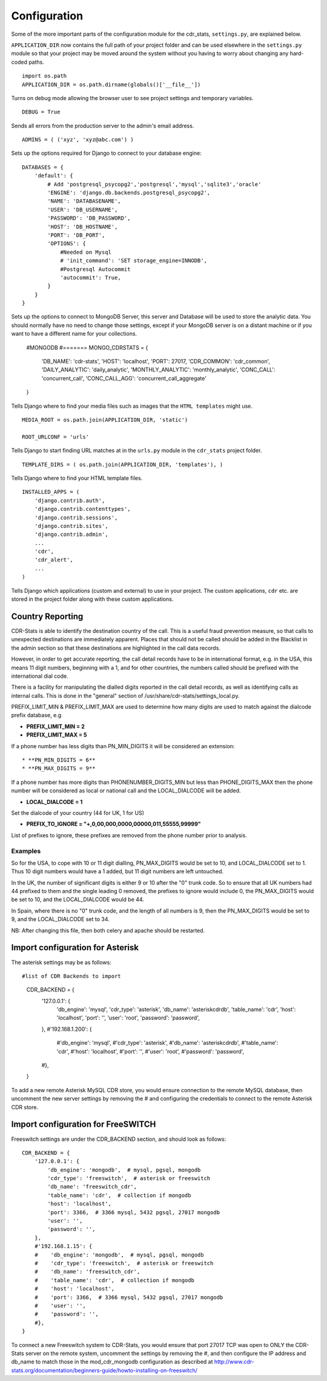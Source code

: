 .. _configuration:

Configuration
=============

Some of the more important parts of the configuration module for the cdr_stats,
``settings.py``, are explained below.

``APPLICATION_DIR`` now contains the full path of your project folder and can be used elsewhere
in the ``settings.py`` module so that your project may be moved around the system without you having to
worry about changing any hard-coded paths. ::

    import os.path
    APPLICATION_DIR = os.path.dirname(globals()['__file__'])

Turns on debug mode allowing the browser user to see project settings and temporary variables. ::

    DEBUG = True

Sends all errors from the production server to the admin's email address. ::

    ADMINS = ( ('xyz', 'xyz@abc.com') )


Sets up the options required for Django to connect to your database engine::

    DATABASES = {
        'default': {
            # Add 'postgresql_psycopg2','postgresql','mysql','sqlite3','oracle'
            'ENGINE': 'django.db.backends.postgresql_psycopg2',
            'NAME': 'DATABASENAME',
            'USER': 'DB_USERNAME',
            'PASSWORD': 'DB_PASSWORD',
            'HOST': 'DB_HOSTNAME',
            'PORT': 'DB_PORT',
            'OPTIONS': {
                #Needed on Mysql
                # 'init_command': 'SET storage_engine=INNODB',
                #Postgresql Autocommit
                'autocommit': True,
            }
        }
    }


Sets up the options to connect to MongoDB Server, this server and Database will be used to store the analytic data.
You should normally have no need to change those settings, except if your MongoDB server is on a distant machine
or if you want to have a different name for your collections.

    #MONGODB
    #=======
    MONGO_CDRSTATS = {
        'DB_NAME': 'cdr-stats',
        'HOST': 'localhost',
        'PORT': 27017,
        'CDR_COMMON': 'cdr_common',
        'DAILY_ANALYTIC': 'daily_analytic',
        'MONTHLY_ANALYTIC': 'monthly_analytic',
        'CONC_CALL': 'concurrent_call',
        'CONC_CALL_AGG': 'concurrent_call_aggregate'
    }


Tells Django where to find your media files such as images that the ``HTML
templates`` might use. ::

    MEDIA_ROOT = os.path.join(APPLICATION_DIR, 'static')

    ROOT_URLCONF = 'urls'


Tells Django to start finding URL matches at in the ``urls.py`` module in the ``cdr_stats`` project folder. ::

      TEMPLATE_DIRS = ( os.path.join(APPLICATION_DIR, 'templates'), )


Tells Django where to find your HTML template files. ::

    INSTALLED_APPS = (
        'django.contrib.auth',
        'django.contrib.contenttypes',
        'django.contrib.sessions',
        'django.contrib.sites',
        'django.contrib.admin',
        ...
        'cdr',
        'cdr_alert',
        ...
    )

Tells Django which applications (custom and external) to use in your project.
The custom applications, ``cdr`` etc. are stored in the project folder along with
these custom applications.


.. _configuration-country-reporting:

Country Reporting
-----------------

CDR-Stats is able to identify the destination country of the call. This is a
useful fraud prevention measure, so that calls to unexpected destinations
are immediately apparent. Places that should not be called should be added
in the Blacklist in the admin section so that these destinations are
highlighted in the call data records.

However, in order to get accurate reporting, the call detail records have to
be in international format, e.g. in the USA, this means 11 digit numbers,
beginning with a 1, and for other countries, the numbers called should be
prefixed with the international dial code.

There is a facility for manipulating the dialled digits reported in the call
detail records, as well as identifying calls as internal calls. This is done
in the "general" section of /usr/share/cdr-stats/settings_local.py.

PREFIX_LIMIT_MIN & PREFIX_LIMIT_MAX are used to determine how many digits are used to match against the dialcode prefix database, e.g

* **PREFIX_LIMIT_MIN = 2**
* **PREFIX_LIMIT_MAX = 5**

If a phone number has less digits  than PN_MIN_DIGITS it will be considered an extension::

* **PN_MIN_DIGITS = 6**
* **PN_MAX_DIGITS = 9**

If a phone number has more digits than PHONENUMBER_DIGITS_MIN but less than PHONE_DIGITS_MAX then the phone number will be considered as local or national call and the LOCAL_DIALCODE will be added.

* **LOCAL_DIALCODE = 1**

Set the dialcode of your country (44 for UK, 1 for US)

* **PREFIX_TO_IGNORE = "+,0,00,000,0000,00000,011,55555,99999"**

List of prefixes to ignore, these prefixes are removed from the phone number prior to analysis.


Examples
~~~~~~~~

So for the USA, to cope with 10 or 11 digit dialling, PN_MAX_DIGITS would be set to 10, and LOCAL_DIALCODE set to 1. Thus 10 digit numbers would have a 1 added, but 11 digit numbers are left untouched.

In the UK, the number of significant digits is either 9 or 10 after the "0" trunk code. So to ensure that all UK numbers had 44 prefixed to them and the single leading 0 removed, the prefixes to ignore would include 0, the PN_MAX_DIGITS would be set to 10, and the LOCAL_DIALCODE would be 44.

In Spain, where there is no "0" trunk code, and the length of all numbers is 9, then the PN_MAX_DIGITS  would be set to 9, and the LOCAL_DIALCODE set to 34.

NB: After changing this file, then both celery and apache should be restarted.


.. _configuration-asterisk:

Import configuration for Asterisk
---------------------------------


The asterisk settings may be as follows::

#list of CDR Backends to import
    CDR_BACKEND = {
        '127.0.0.1': {
            'db_engine': 'mysql',
            'cdr_type': 'asterisk',
            'db_name': 'asteriskcdrdb',
            'table_name': 'cdr',
            'host': 'localhost',
            'port': '',
            'user': 'root',
            'password': 'password',
        },
        #'192.168.1.200': {
            #'db_engine': 'mysql',
            #'cdr_type': 'asterisk',
            #'db_name': 'asteriskcdrdb',
            #'table_name': 'cdr',
            #'host': 'localhost',
            #'port': '',
            #'user': 'root',
            #'password': 'password',
        #},
    }

To add a new remote Asterisk MySQL CDR store, you would ensure connection to the remote MySQL database, then uncomment the new server settings by removing the # and configuring the credentials to connect to the remote Asterisk CDR store.


.. _configuration-freeswitch:

Import configuration for FreeSWITCH
------------------------------------

Freeswitch settings are under the CDR_BACKEND section, and should look as follows::

    CDR_BACKEND = {
        '127.0.0.1': {
            'db_engine': 'mongodb',  # mysql, pgsql, mongodb
            'cdr_type': 'freeswitch',  # asterisk or freeswitch
            'db_name': 'freeswitch_cdr',
            'table_name': 'cdr',  # collection if mongodb
            'host': 'localhost',
            'port': 3366,  # 3366 mysql, 5432 pgsql, 27017 mongodb
            'user': '',
            'password': '',
        },
        #'192.168.1.15': {
        #    'db_engine': 'mongodb',  # mysql, pgsql, mongodb
        #    'cdr_type': 'freeswitch',  # asterisk or freeswitch
        #    'db_name': 'freeswitch_cdr',
        #    'table_name': 'cdr',  # collection if mongodb
        #    'host': 'localhost',
        #    'port': 3366,  # 3366 mysql, 5432 pgsql, 27017 mongodb
        #    'user': '',
        #    'password': '',
        #},
    }


To connect a new Freeswitch system to CDR-Stats, you would ensure that port 27017 TCP
was open to ONLY the CDR-Stats server on the remote system, uncomment the settings
by removing the #, and then configure the IP address and db_name to match those in
the mod_cdr_mongodb configuration as described at
http://www.cdr-stats.org/documentation/beginners-guide/howto-installing-on-freeswitch/

